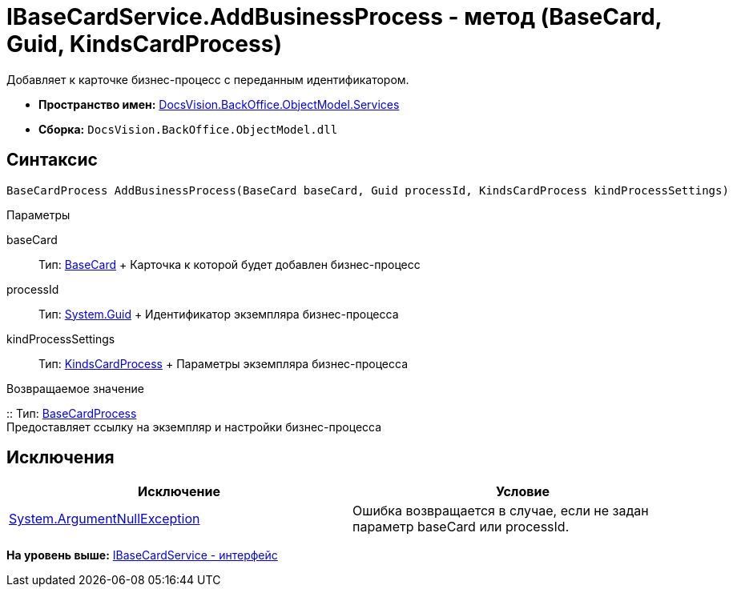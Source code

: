 = IBaseCardService.AddBusinessProcess - метод (BaseCard, Guid, KindsCardProcess)

Добавляет к карточке бизнес-процесс с переданным идентификатором.

* [.keyword]*Пространство имен:* xref:Services_NS.adoc[DocsVision.BackOffice.ObjectModel.Services]
* [.keyword]*Сборка:* [.ph .filepath]`DocsVision.BackOffice.ObjectModel.dll`

== Синтаксис

[source,pre,codeblock,language-csharp]
----
BaseCardProcess AddBusinessProcess(BaseCard baseCard, Guid processId, KindsCardProcess kindProcessSettings)
----

Параметры

baseCard::
  Тип: xref:../BaseCard_CL.adoc[BaseCard]
  +
  Карточка к которой будет добавлен бизнес-процесс
processId::
  Тип: http://msdn.microsoft.com/ru-ru/library/system.guid.aspx[System.Guid]
  +
  Идентификатор экземпляра бизнес-процесса
kindProcessSettings::
  Тип: xref:../KindsCardProcess_CL.adoc[KindsCardProcess]
  +
  Параметры экземпляра бизнес-процесса

Возвращаемое значение

::
  Тип: xref:../BaseCardProcess_CL.adoc[BaseCardProcess]
  +
  Предоставляет ссылку на экземпляр и настройки бизнес-процесса

== Исключения

[cols=",",options="header",]
|===
|Исключение |Условие
|http://msdn.microsoft.com/ru-ru/library/system.argumentnullexception.aspx[System.ArgumentNullException] |Ошибка возвращается в случае, если не задан параметр baseCard или processId.
|===

*На уровень выше:* xref:../../../../../api/DocsVision/BackOffice/ObjectModel/Services/IBaseCardService_IN.adoc[IBaseCardService - интерфейс]
